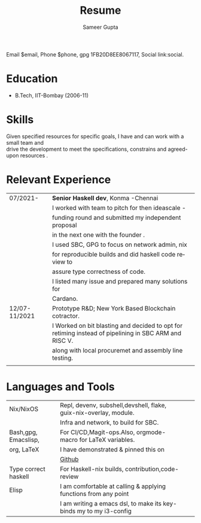 # -*- eval: (org-local-variables)  -*-
#+LANGUAGE: en
#+AUTHOR: Sameer Gupta
#+TITLE: Resume
#+EMAIL: jasitis@gmail.com
# Author vars
#+LATEX_HEADER: \usepackage{color}
#+MACRO: color @@latex:{\color{$1}@@$2@@latex:}@@

#+MACRO:contact Email $1, Phone $2, gpg $3, {{{color(red,Social)}}} $4. 
{{{contact($email,$phone,1FB20D8EE8067117,link:social)}}}

#+LATEX_HEADER: \newcommand{\email}{}
#+LATEX_HEADER: \newcommand{\gpg}{}
#+OPTIONS: email:t
#+OPTIONS: toc:nil num:nil
# Latex variables
#+LaTeX_CLASS: article
#+LaTeX_CLASS_OPTIONS: [8pt,a4paper]
# Hide page number
#+LaTeX_HEADER: \pagenumbering{gobble}

# Setup packages to be used
#+LaTeX_HEADER: \usepackage{array}
#+LaTeX_HEADER: \usepackage[margin=2cm]{geometry}

# Table aesthetics
# #+LaTeX_HEADER: \definecolor{lightgray}{gray}{0.8}
#+LaTeX_HEADER: \newcolumntype{L}{>{\raggedleft}p{0.14\textwidth}}
#+LaTeX_HEADER: \newcolumntype{R}{p{0.78\textwidth}}
# #+LaTeX_HEADER: \newcommand\VRule\vrule width 0.5pt}
#+LaTeX_HEADER: \renewcommand{\hline}{}

# Indentation
#+LaTeX_HEADER: \setlength{\parindent}{0pt}

# Subtitles

# #+latex_header: \titleformat{\section}{\bfseries}{}{0em}{}[\titlerule]
# #+LaTeX_HEADER: \titlespacing{\section}{0pt}{5pt}{5pt}

# CV theme - options include: 'casual' (default), 'classic', 'oldstyle' and 'banking'
#+CVSTYLE: banking
# CV color - options include: 'blue' (default), 'orange', 'green', 'red', 'purple', 'grey'and 'black'
#+CVCOLOR: black



* Education

- B.Tech, IIT-Bombay (2006-11)

* Skills

 Given specified resources for specific goals, I have and can work with a small team and\\
 drive the development to meet the specifications, constrains and agreed-upon resources .
* Relevant Experience

#+ATTR_LATEX: :environment tabular :align {L!{\VRule}R}
   |---------------+----------------------------------------------------------------------------------|
   | 07/2021-      | *Senior Haskell dev*, Konma -Chennai                                             |
   |               | I worked with team to pitch for then ideascale -                                 |
   |               | funding round and submitted my independent proposal                              |
   |               | in the next one with the founder .                                               |
   |               | I used SBC, GPG to focus on network admin, nix                                   |
   |               | for  reproducible builds and did haskell code review to                          |
   |               | assure type correctness of code.                                                 |
   |               | I listed many issue and prepared many solutions for                              |
   |               | Cardano.                                                                         |
   |---------------+----------------------------------------------------------------------------------|
   | 12/07-11/2021 | Prototype R&D; New York Based Blockchain cotractor.                              |
   |               | I  Worked on bit blasting and decided to opt for retiming instead of pipelining in SBC ARM and RISC V. |
   |               | along with local procuremet and assembly line testing.                           |
   |               |                                                                                  |
   |---------------+----------------------------------------------------------------------------------|

* Languages and Tools

#+ATTR_LATEX: :environment tabular :align {L!{\VRule}R}
   |----------------------+--------------------------------------------------------------------+---+---|
   | Nix/NixOS            | Repl, devenv, subshell,devshell, flake, guix-nix-overlay, module.  |   |   |
   |                      | Infra and network, to build for SBC.                               |   |   |
   |----------------------+--------------------------------------------------------------------+---+---|
   | Bash,gpg, Emacslisp, | For CI/CD,Magit-ops.Also, orgmode-macro for LaTeX variables.       |   |   |
   | org, LaTeX           | I have demonstrated & pinned this on                               |   |   |
   |                      |  {{{color(red,[[https://github.com/carnotweat][Github]])}}}                                                                                                                                                                                                                                                            |   |   |
   |----------------------+--------------------------------------------------------------------+---+---|
   | Type correct haskell | For Haskell-nix builds, contribution,code-review                   |   |   |
   |----------------------+--------------------------------------------------------------------+---+---|
   | Elisp                | I am comfortable at calling & applying functions from any point    |   |   |
   |                      | I am writing a emacs dsl, to make its key-binds my to my i3-config |   |   |
   |----------------------+--------------------------------------------------------------------+---+---|

